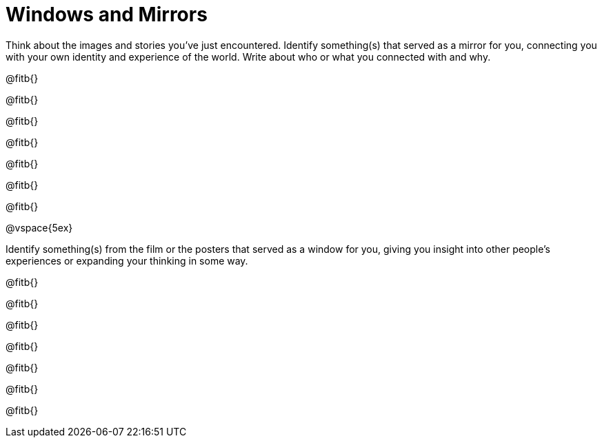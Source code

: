 = Windows and Mirrors

Think about the images and stories you've just encountered. Identify something(s) that served as a mirror for you, connecting you with your own identity and experience of the world. Write about who or what you connected with and why.

@fitb{}

@fitb{}

@fitb{}

@fitb{}

@fitb{}

@fitb{}

@fitb{}

@vspace{5ex}

Identify something(s) from the film or the posters that served as a window for you, giving you insight into other people's experiences or expanding your thinking in some way.


@fitb{}

@fitb{}

@fitb{}

@fitb{}

@fitb{}

@fitb{}

@fitb{}

